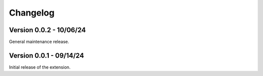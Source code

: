 .. _changelog:

---------
Changelog
---------

Version 0.0.2 - 10/06/24
------------------------

General maintenance release. 

Version 0.0.1 - 09/14/24
-------------------------

Initial release of the extension.